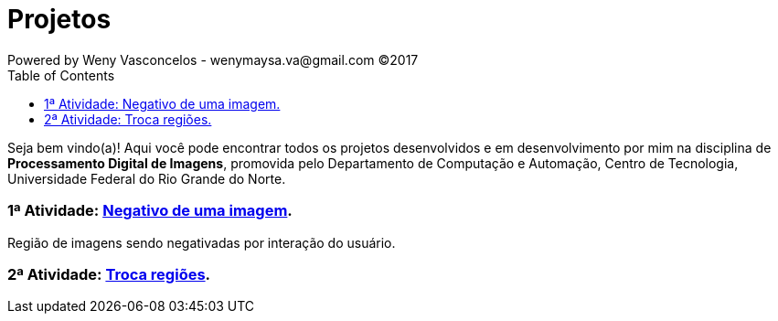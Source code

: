 :toc: left
= Projetos
Powered by Weny Vasconcelos - wenymaysa.va@gmail.com (C)2017

Seja bem vindo(a)! Aqui você pode encontrar todos os projetos desenvolvidos e em desenvolvimento por mim na disciplina de *Processamento Digital de Imagens*, promovida pelo Departamento de Computação e Automação, Centro de Tecnologia, Universidade Federal do Rio Grande do Norte.


=== 1ª Atividade: link:negativo/negativo.html[Negativo de uma imagem].

Região de imagens sendo negativadas por interação do usuário.

=== 2ª Atividade: link:trocatroca/trocatroca.html[Troca regiões].






